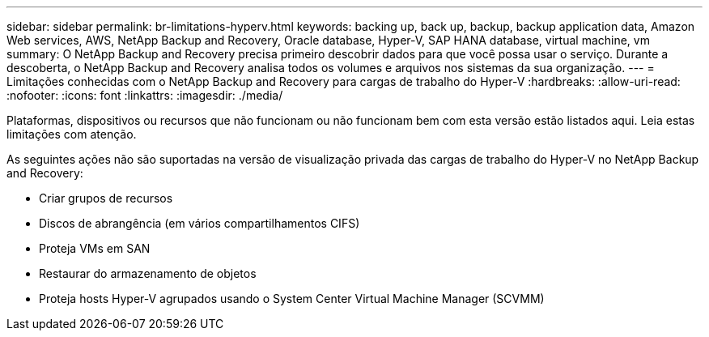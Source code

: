---
sidebar: sidebar 
permalink: br-limitations-hyperv.html 
keywords: backing up, back up, backup, backup application data, Amazon Web services, AWS, NetApp Backup and Recovery, Oracle database, Hyper-V, SAP HANA database, virtual machine, vm 
summary: O NetApp Backup and Recovery precisa primeiro descobrir dados para que você possa usar o serviço.  Durante a descoberta, o NetApp Backup and Recovery analisa todos os volumes e arquivos nos sistemas da sua organização. 
---
= Limitações conhecidas com o NetApp Backup and Recovery para cargas de trabalho do Hyper-V
:hardbreaks:
:allow-uri-read: 
:nofooter: 
:icons: font
:linkattrs: 
:imagesdir: ./media/


[role="lead"]
Plataformas, dispositivos ou recursos que não funcionam ou não funcionam bem com esta versão estão listados aqui.  Leia estas limitações com atenção.

As seguintes ações não são suportadas na versão de visualização privada das cargas de trabalho do Hyper-V no NetApp Backup and Recovery:

* Criar grupos de recursos
* Discos de abrangência (em vários compartilhamentos CIFS)
* Proteja VMs em SAN
* Restaurar do armazenamento de objetos
* Proteja hosts Hyper-V agrupados usando o System Center Virtual Machine Manager (SCVMM)

